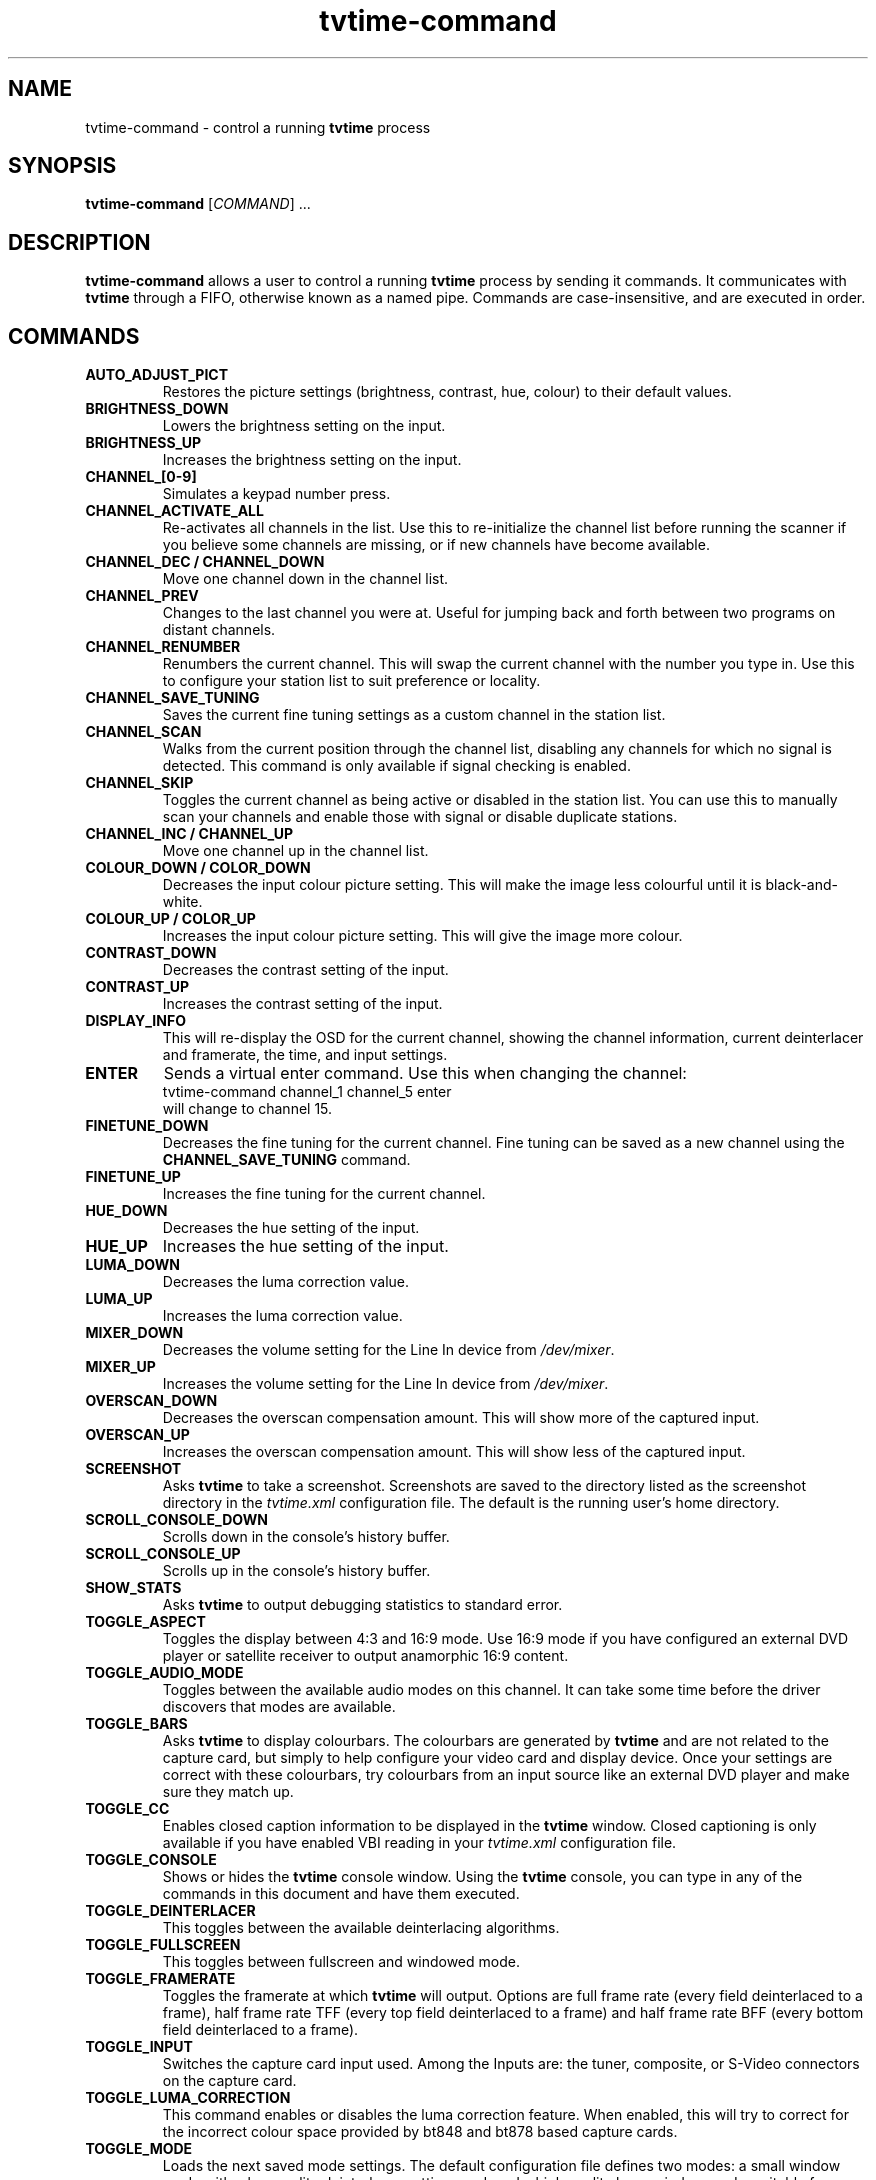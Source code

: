 .\" Man page for tvtime-command
.\" Copyright (c) 2003  Billy Biggs
.\"
.\" This program is free software; you can redistribute it and/or modify
.\" it under the terms of the GNU General Public License as published by
.\" the Free Software Foundation; either version 2 of the License, or (at
.\" your option) any later version.
.\"
.\" This program is distributed in the hope that it will be useful, but
.\" WITHOUT ANY WARRANTY; without even the implied warranty of
.\" MERCHANTABILITY or FITNESS FOR A PARTICULAR PURPOSE.  See the GNU
.\" General Public License for more details.
.\"
.\" You should have received a copy of the GNU General Public License
.\" along with this program; if not, write to the Free Software
.\" Foundation, Inc., 675 Mass Ave, Cambridge, MA 02139, USA.
.\"
.TH tvtime-command 1 "May 2003" "tvtime 0.9.8.3"

.SH NAME
tvtime\-command \- control a running
.B tvtime
process

.SH SYNOPSIS

.B tvtime\-command
.RI [\| COMMAND "\|] ..."

.SH DESCRIPTION

.B tvtime\-command
allows a user to control a running
.B tvtime
process by sending it commands.  It communicates with
.B tvtime
through a FIFO, otherwise known as a named pipe.  Commands are 
case\-insensitive, and are executed in order.

.SH COMMANDS

.TP
.B AUTO_ADJUST_PICT
Restores the picture settings (brightness, contrast, hue, colour) to
their default values.

.TP
.B BRIGHTNESS_DOWN
Lowers the brightness setting on the input.

.TP
.B BRIGHTNESS_UP
Increases the brightness setting on the input.

.TP
.B CHANNEL_[0\-9]
Simulates a keypad number press.

.TP
.B CHANNEL_ACTIVATE_ALL
Re-activates all channels in the list.  Use this to re-initialize the
channel list before running the scanner if you believe some channels are
missing, or if new channels have become available.

.TP
.B CHANNEL_DEC / CHANNEL_DOWN
Move one channel down in the channel list.

.TP
.B CHANNEL_PREV
Changes to the last channel you were at.  Useful for jumping back and
forth between two programs on distant channels.

.TP
.B CHANNEL_RENUMBER
Renumbers the current channel.  This will swap the current channel with
the number you type in.  Use this to configure your station list to suit
preference or locality.

.TP
.B CHANNEL_SAVE_TUNING
Saves the current fine tuning settings as a custom channel in the
station list.

.TP
.B CHANNEL_SCAN
Walks from the current position through the channel list, disabling any
channels for which no signal is detected.  This command is only
available if signal checking is enabled.

.TP
.B CHANNEL_SKIP
Toggles the current channel as being active or disabled in the station
list.  You can use this to manually scan your channels and enable those
with signal or disable duplicate stations.

.TP
.B CHANNEL_INC / CHANNEL_UP
Move one channel up in the channel list.

.TP
.B COLOUR_DOWN / COLOR_DOWN
Decreases the input colour picture setting.  This will make the image
less colourful until it is black-and-white.

.TP
.B COLOUR_UP / COLOR_UP
Increases the input colour picture setting.  This will give the image
more colour.

.TP
.B CONTRAST_DOWN
Decreases the contrast setting of the input.

.TP
.B CONTRAST_UP
Increases the contrast setting of the input.

.TP
.B DISPLAY_INFO
This will re-display the OSD for the current channel, showing the
channel information, current deinterlacer and framerate, the time, and
input settings.

.TP
.B ENTER
Sends a virtual enter command.  Use this when changing the channel:
.br
\h'4n'tvtime-command channel_1 channel_5 enter
.br
will change to channel 15.

.TP
.B FINETUNE_DOWN
Decreases the fine tuning for the current channel.  Fine tuning can be
saved as a new channel using the
.B CHANNEL_SAVE_TUNING
command.

.TP
.B FINETUNE_UP
Increases the fine tuning for the current channel.

.TP
.B HUE_DOWN
Decreases the hue setting of the input.

.TP
.B HUE_UP
Increases the hue setting of the input.

.TP
.B LUMA_DOWN
Decreases the luma correction value.

.TP
.B LUMA_UP
Increases the luma correction value.

.TP
.B MIXER_DOWN
Decreases the volume setting for the Line In device from 
.IR /dev/mixer .

.TP
.B MIXER_UP
Increases the volume setting for the Line In device from 
.IR /dev/mixer .

.TP
.B OVERSCAN_DOWN
Decreases the overscan compensation amount.  This will show more of the
captured input.

.TP
.B OVERSCAN_UP
Increases the overscan compensation amount.  This will show less of the
captured input.

.TP
.B SCREENSHOT
Asks
.B tvtime
to take a screenshot.  Screenshots are saved to the directory listed as
the screenshot directory in the
.I tvtime.xml
configuration file.  The default is the
running user's home directory.

.TP
.B SCROLL_CONSOLE_DOWN
Scrolls down in the console's history buffer.

.TP
.B SCROLL_CONSOLE_UP
Scrolls up in the console's history buffer.

.TP
.B SHOW_STATS
Asks
.B tvtime
to output debugging statistics to standard error.

.TP
.B TOGGLE_ASPECT
Toggles the display between 4:3 and 16:9 mode.  Use 16:9 mode if you
have configured an external DVD player or satellite receiver to output
anamorphic 16:9 content.

.TP
.B TOGGLE_AUDIO_MODE
Toggles between the available audio modes on this channel.  It can take
some time before the driver discovers that modes are available.

.TP
.B TOGGLE_BARS
Asks
.B tvtime
to display colourbars.  The colourbars are generated by
.B tvtime
and are not related to the capture card, but simply to help
configure your video card and display device.  Once your settings are
correct with these colourbars, try colourbars from an input source like
an external DVD player and make sure they match up.

.TP
.B TOGGLE_CC
Enables closed caption information to be displayed in the
.B tvtime
window.
Closed captioning is only available if you have enabled VBI reading in
your
.I tvtime.xml
configuration file.

.TP
.B TOGGLE_CONSOLE
Shows or hides the
.B tvtime
console window.  Using the
.B tvtime
console, you can type in any of the commands in this document and have
them executed.

.TP
.B TOGGLE_DEINTERLACER
This toggles between the available deinterlacing algorithms.

.TP
.B TOGGLE_FULLSCREEN
This toggles between fullscreen and windowed mode.

.TP
.B TOGGLE_FRAMERATE
Toggles the framerate at which
.B tvtime
will output.  Options are full frame
rate (every field deinterlaced to a frame), half frame rate TFF (every
top field deinterlaced to a frame) and half frame rate BFF (every bottom
field deinterlaced to a frame).

.TP
.B TOGGLE_INPUT
Switches the capture card input used.  Among the Inputs are: the
tuner, composite, or S-Video connectors on the capture card.

.TP
.B TOGGLE_LUMA_CORRECTION
This command enables or disables the luma correction feature.
When enabled, this will try to correct for the incorrect colour space
provided by bt848 and bt878 based capture cards.

.TP
.B TOGGLE_MODE
Loads the next saved mode settings.  The default configuration file
defines two modes: a small window mode with a low quality deinterlacer
setting used, and a high quality large window mode, suitable for use at
fullscreen.

.TP
.B TOGGLE_MUTE
Toggles the mute state in the capture card (and not in
your soundcard).

.TP
.B TOGGLE_NTSC_CABLE_MODE
Toggles the NTSC cable mode settings: 
.IR Standard ,
.IR IRC ", and "
.I HRC
are available.

.TP
.B TOGGLE_PAUSE
Enters pause mode.  Pause mode is a debugging feature used to
test deinterlacer filters by allowing to see the output of a single set
of frames with various deinterlacers.

.TP
.B TOGGLE_PULLDOWN_DETECTION
Toggles between the available 2\[en]3 pulldown detection modes.  Modes
currently available are vektor's adaptive pulldown detection, and
dalias's pulldown detection.

.TP
.B QUIT
Asks the running
.B tvtime
process to exit.

.SH AUTHORS

Billy Biggs,
Stewart Allen.

.SH "SEE ALSO"

.BR tvtime (1),
.IR tvtime.xml (5),
.IR stationlist.xml (5),
